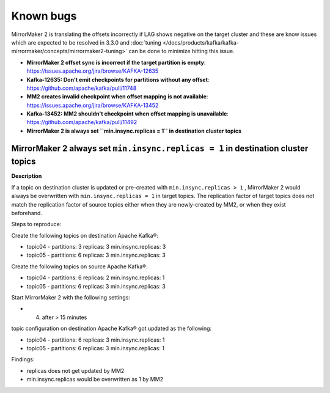 Known bugs
###############

MirrorMaker 2 is translating the offsets incorrectly if LAG shows negative on the target cluster and these are know issues which are expected to be resolved in 3.3.0 and :doc:`tuning </docs/products/kafka/kafka-mirrormaker/concepts/mirrormaker2-tuning>` can be done to minimize hitting this issue.

* **MirrorMaker 2 offset sync is incorrect if the target partition is empty**: https://issues.apache.org/jira/browse/KAFKA-12635 
* **Kafka-12635: Don't emit checkpoints for partitions without any offset**: https://github.com/apache/kafka/pull/11748
* **MM2 creates invalid checkpoint when offset mapping is not available**: https://issues.apache.org/jira/browse/KAFKA-13452 
* **Kafka-13452: MM2 shouldn't checkpoint when offset mapping is unavailable**: https://github.com/apache/kafka/pull/11492
* **MirrorMaker 2 is always set ``min.insync.replicas = 1`` in destination cluster topics**

MirrorMaker 2 always set ``min.insync.replicas = 1`` in destination cluster topics
-----------------------------------------------------------------------------------

**Description**

If a topic on destination cluster is updated or pre-created with ``min.insync.replicas > 1`` , MirrorMaker 2 would always be overwritten with ``min.insync.replicas = 1`` in target topics. 
The replication factor of target topics does not match the replication factor of source topics either when they are newly-created by MM2, or when they exist beforehand.

Steps to reproduce:

Create the following topics on destination Apache Kafka®:

* topic04 -  partitions: 3 replicas: 3 min.insync.replicas: 3
* topic05 - partitions: 6 replicas: 3 min.insync.replicas: 3

Create the following topics on source Apache Kafka®:

* topic04 -  partitions: 6 replicas: 2 min.insync.replicas: 1
* topic05 - partitions: 6 replicas: 3 min.insync.replicas: 3

Start MirrorMaker 2 with the following settings:

* 4. after > 15 minutes

topic configuration on destination Apache Kafka® got updated as the following:

* topic04 -  partitions: 6 replicas: 3 min.insync.replicas: 1
* topic05 - partitions: 6 replicas: 3 min.insync.replicas: 1

Findings:

* replicas does not get updated by MM2
* min.insync.replicas would be overwritten as 1 by MM2
